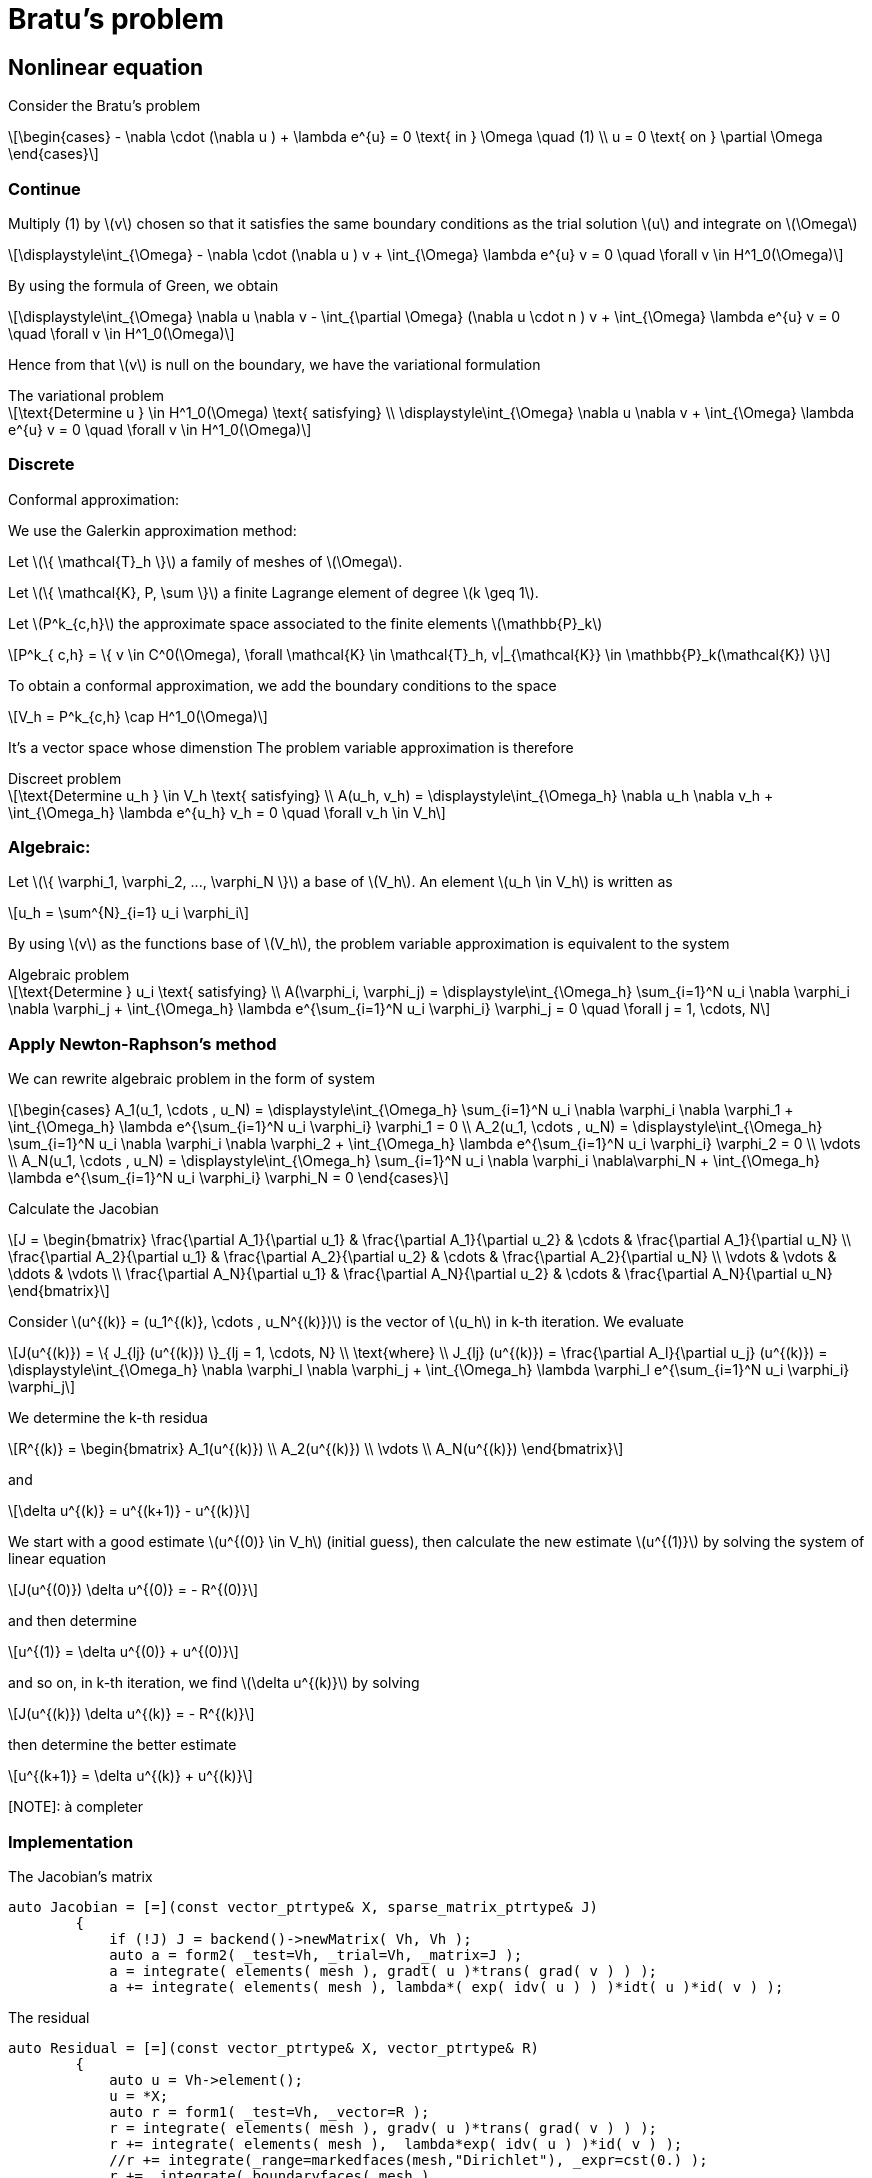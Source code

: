 = Bratu's problem
:icons: font
:stem: latexmath

== Nonlinear equation

Consider the Bratu's problem

[stem]
++++
\begin{cases}
- \nabla \cdot (\nabla u ) + \lambda e^{u} = 0 \text{ in } \Omega \quad (1)
\\
u = 0 \text{ on } \partial \Omega
\end{cases}

++++

=== Continue

Multiply (1) by stem:[v] chosen so that it satisfies the same
boundary conditions as the trial solution stem:[u] and integrate on stem:[\Omega]

[stem]
++++
\displaystyle\int_{\Omega} - \nabla \cdot (\nabla u ) v + \int_{\Omega} \lambda e^{u} v = 0 \quad
\forall v \in H^1_0(\Omega)

++++

By using the formula of Green, we obtain

[stem]
++++
\displaystyle\int_{\Omega}  \nabla u \nabla v - \int_{\partial \Omega} (\nabla u \cdot n ) v + \int_{\Omega} \lambda e^{u} v = 0 \quad
\forall v \in H^1_0(\Omega)

++++

Hence from that stem:[v] is null on the boundary, we have the variational formulation

[stem]
.The variational problem
++++
\text{Determine u } \in H^1_0(\Omega) \text{ satisfying}
\\
\displaystyle\int_{\Omega} \nabla u \nabla v + \int_{\Omega} \lambda e^{u} v = 0 \quad \forall v \in H^1_0(\Omega)
++++

=== Discrete

Conformal approximation:

We use the Galerkin approximation method:

Let stem:[\{ \mathcal{T}_h \}] a family of meshes of stem:[\Omega].

Let stem:[\{ \mathcal{K}, P, \sum \}] a finite Lagrange element of degree stem:[k \geq 1].

Let stem:[P^k_{c,h}] the approximate space associated to the finite elements stem:[\mathbb{P}_k]

[stem]
++++
P^k_{ c,h} = \{ v \in C^0(\Omega), \forall \mathcal{K} \in \mathcal{T}_h, v|_{\mathcal{K}} \in \mathbb{P}_k(\mathcal{K}) \}

++++

To obtain a conformal approximation, we add the boundary conditions to the space

[stem]
++++
V_h = P^k_{c,h} \cap H^1_0(\Omega)

++++

It's a vector space whose dimenstion
The problem variable approximation is therefore

[stem]
.Discreet problem
++++
\text{Determine u_h } \in V_h \text{ satisfying}
\\
A(u_h, v_h) = \displaystyle\int_{\Omega_h} \nabla u_h \nabla v_h + \int_{\Omega_h} \lambda e^{u_h} v_h = 0 \quad \forall v_h \in V_h

++++

=== Algebraic:

Let stem:[\{ \varphi_1, \varphi_2, ..., \varphi_N \}] a base of stem:[V_h]. An element stem:[u_h \in V_h] is written as

[stem]
++++
u_h = \sum^{N}_{i=1} u_i \varphi_i
++++

By using stem:[v] as the functions base of stem:[V_h], the problem variable approximation is equivalent to the system

[stem]
.Algebraic problem
++++
\text{Determine } u_i \text{ satisfying}
\\
A(\varphi_i, \varphi_j) = \displaystyle\int_{\Omega_h} \sum_{i=1}^N u_i \nabla \varphi_i \nabla \varphi_j
+ \int_{\Omega_h} \lambda e^{\sum_{i=1}^N u_i \varphi_i} \varphi_j = 0 \quad \forall j = 1, \cdots, N

++++

=== Apply Newton-Raphson's method

We can rewrite algebraic problem in the form of system

[stem]
++++
\begin{cases}
A_1(u_1, \cdots , u_N) = \displaystyle\int_{\Omega_h} \sum_{i=1}^N u_i \nabla \varphi_i \nabla \varphi_1
+ \int_{\Omega_h} \lambda e^{\sum_{i=1}^N u_i \varphi_i} \varphi_1 = 0
\\
A_2(u_1, \cdots , u_N) = \displaystyle\int_{\Omega_h} \sum_{i=1}^N u_i \nabla \varphi_i \nabla \varphi_2
+ \int_{\Omega_h} \lambda e^{\sum_{i=1}^N u_i \varphi_i} \varphi_2 = 0
\\
\vdots
\\
A_N(u_1, \cdots , u_N) = \displaystyle\int_{\Omega_h} \sum_{i=1}^N u_i \nabla \varphi_i \nabla\varphi_N
+ \int_{\Omega_h} \lambda e^{\sum_{i=1}^N u_i \varphi_i} \varphi_N = 0
\end{cases}

++++

Calculate the Jacobian

[stem]
++++
J =
\begin{bmatrix}
\frac{\partial A_1}{\partial u_1} & \frac{\partial A_1}{\partial u_2} & \cdots & \frac{\partial A_1}{\partial u_N}
\\
\frac{\partial A_2}{\partial u_1} & \frac{\partial A_2}{\partial u_2} & \cdots & \frac{\partial A_2}{\partial u_N}
\\
\vdots & \vdots & \ddots & \vdots
\\
\frac{\partial A_N}{\partial u_1} & \frac{\partial A_N}{\partial u_2} & \cdots & \frac{\partial A_N}{\partial u_N}

\end{bmatrix}

++++

Consider stem:[u^{(k)} = (u_1^{(k)}, \cdots , u_N^{(k)})] is the vector of stem:[u_h] in k-th iteration.
We evaluate

[stem]
++++
J(u^{(k)}) = \{ J_{lj} (u^{(k)}) \}_{lj = 1, \cdots, N}
\\
\text{where}
\\
J_{lj} (u^{(k)}) = \frac{\partial A_l}{\partial u_j} (u^{(k)}) =
\displaystyle\int_{\Omega_h} \nabla \varphi_l \nabla \varphi_j
+ \int_{\Omega_h} \lambda \varphi_l e^{\sum_{i=1}^N u_i \varphi_i} \varphi_j

++++

We determine the k-th residua

[stem]
++++
R^{(k)} =
\begin{bmatrix}
A_1(u^{(k)})
\\
A_2(u^{(k)})
\\
\vdots
\\
A_N(u^{(k)})
\end{bmatrix}
++++

and

[stem]
++++
\delta u^{(k)} = u^{(k+1)} - u^{(k)}
++++

We start with a  good estimate stem:[u^{(0)} \in V_h] (initial guess), then
calculate the new estimate stem:[u^{(1)}] by solving the system of linear equation

[stem]
++++
J(u^{(0)}) \delta u^{(0)} = - R^{(0)}
++++

and then determine

[stem]
++++
u^{(1)} = \delta u^{(0)} + u^{(0)}
++++

and so on, in k-th iteration, we find stem:[\delta u^{(k)}] by solving

[stem]
++++
J(u^{(k)}) \delta u^{(k)} = - R^{(k)}
++++

then determine the better estimate

[stem]
++++
u^{(k+1)} = \delta u^{(k)} + u^{(k)}
++++

[NOTE]: à completer

=== Implementation

The Jacobian's matrix

[source, cpp]
----
auto Jacobian = [=](const vector_ptrtype& X, sparse_matrix_ptrtype& J)
        {
            if (!J) J = backend()->newMatrix( Vh, Vh );
            auto a = form2( _test=Vh, _trial=Vh, _matrix=J );
            a = integrate( elements( mesh ), gradt( u )*trans( grad( v ) ) );
            a += integrate( elements( mesh ), lambda*( exp( idv( u ) ) )*idt( u )*id( v ) );
----

The residual

[source, cpp]
----
auto Residual = [=](const vector_ptrtype& X, vector_ptrtype& R)
        {
            auto u = Vh->element();
            u = *X;
            auto r = form1( _test=Vh, _vector=R );
            r = integrate( elements( mesh ), gradv( u )*trans( grad( v ) ) );
            r += integrate( elements( mesh ),  lambda*exp( idv( u ) )*id( v ) );
            //r += integrate(_range=markedfaces(mesh,"Dirichlet"), _expr=cst(0.) );
            r +=  integrate( boundaryfaces( mesh ),
                             ( - trans( id( v ) )*( gradv( u )*N() )
                               - trans( idv( u ) )*( grad( v )*N() )
                               + penalbc*trans( idv( u ) )*id( v )/hFace() ) );
        };

----

Solveur

[source, cpp]
----
u.zero();
    backend()->nlSolver()->residual = Residual;
    backend()->nlSolver()->jacobian = Jacobian;
    backend()->nlSolve( _solution=u );
----

To execute on 4 processors

----
mpirun -np 4 feelpp_doc_bratu --snes-monitor=true
----

The option `--snes-monitor=true` displays the Newton iteration residual.
To visualize the results type paraview `bratu-4.sos`.

----
mpirun -np 4 /feel/2017-stage-miinguyen/src/bratu/build/bratu/feelpp_qs_doc_bratu --config-file circle.cfg --snes-monitor=true --weak-meth=true --snes-rtol=1e-10
----

=== Implement fort boundary condition of Dirichlet

Traitement des conditions aux limits sous forme forte c'est à dire on impose
fortement les valeurs de la fonction aux sommets (aux degrées liberté) du maillage
où il y a des conditions de Dirichlet.

On résoud à chaque itération le system linéaire avec stem:[u^{(k)}] connu

[stem]
++++
J(u^{(k)}) \delta u^{(k)} = - R^{(k)}
++++

et on calcule

[stem]
++++
u^{(k+1)} = \delta u^{(k)} - u^{(k)}
++++

Si des itérations de stem:[u^{(k)}] satisfait des conditions de Dirichlet, le terme
stem:[\delta u^{(k)}] doit s'annuler aux bord de Dirichlet.

Donc comment implémenter les conditions aux limits forte?

L'operateur `on` permet de rajouter le valeur de la fonction du condtion au limit
de Dirichlet.

On rajoute dans le Jacobian

[source, cpp]
----
a +=on(_range=markedfaces(mesh,"Dirichlet"), _element=u, _rhs = l, _expr = cst(0.) );
----

On a besoin alors de mettre le second membre

[source, cpp]
----
l = form1(X_h)
----

Comme stem:[u^{(k+1)}] doit satisfaire aussi la condition aux limits, il faut donner
l'initiale stem:[u^{(0)}]

[source, cpp]
----
a.on(_range=elements( mesh ), expr = cst(0.) );
----

IL reste un dernier point, ici on a modifié le système linéair

... à completer

=== Implement weak Dirichlet's boundary condition:

En ce moment, trouver ci joint les stratégies ici

http://book.feelpp.org/math/fem/#weakly_imposed_dirichlet_boundary_conditions_nitsche_method
